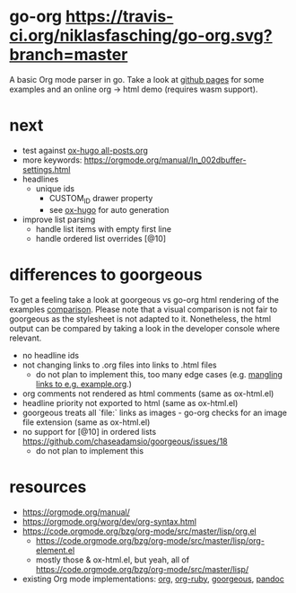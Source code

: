 * go-org [[https://travis-ci.org/niklasfasching/go-org.svg?branch=master]]
A basic Org mode parser in go.
Take a look at [[https://niklasfasching.github.io/go-org/][github pages]] for some examples and an online org -> html demo (requires wasm support).
* next
- test against [[https://raw.githubusercontent.com/kaushalmodi/ox-hugo/master/test/site/content-org/all-posts.org][ox-hugo all-posts.org]]
- more keywords: https://orgmode.org/manual/In_002dbuffer-settings.html
- headlines
  - unique ids
    - CUSTOM_ID drawer property
    - see [[https://github.com/kaushalmodi/ox-hugo/blob/8472cf2d8667754c9da3728255634e8001a1da6d/ox-hugo.el#L1785-L1850][ox-hugo]] for auto generation
- improve list parsing
  - handle list items with empty first line
  - handle ordered list overrides [@10]
* differences to goorgeous
To get a feeling take a look at goorgeous vs go-org html rendering of the examples [[https://niklasfasching.github.io/go-org/go-org-vs-goorgeous][comparison]].
Please note that a visual comparison is not fair to goorgeous as the stylesheet is not adapted to it.
Nonetheless, the html output can be compared by taking a look in the developer console where relevant.

- no headline ids
- not changing links to .org files into links to .html files
  - do not plan to implement this, too many edge cases (e.g. [[https://github.com/chaseadamsio/goorgeous/issues/56][mangling links to e.g. example.org]].)
- org comments not rendered as html comments (same as ox-html.el)
- headline priority not exported to html (same as ox-html.el)
- goorgeous treats all `file:` links as images - go-org checks for an image file extension (same as ox-html.el)
- no support for [@10] in ordered lists https://github.com/chaseadamsio/goorgeous/issues/18
  - do not plan to implement this
* resources
- https://orgmode.org/manual/
- https://orgmode.org/worg/dev/org-syntax.html
- https://code.orgmode.org/bzg/org-mode/src/master/lisp/org.el
  - https://code.orgmode.org/bzg/org-mode/src/master/lisp/org-element.el
  - mostly those & ox-html.el, but yeah, all of [[https://code.orgmode.org/bzg/org-mode/src/master/lisp/]]
- existing Org mode implementations: [[https://github.com/emacsmirror/org][org]], [[https://github.com/bdewey/org-ruby/blob/master/spec/html_examples][org-ruby]], [[https://github.com/chaseadamsio/goorgeous/][goorgeous]], [[https://github.com/jgm/pandoc/][pandoc]]
